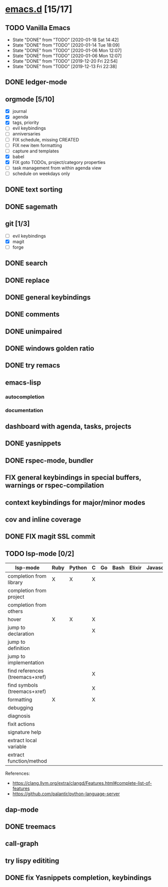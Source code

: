 * [[elisp:(org-projectile-open-project%20"emacs.d")][emacs.d]] [15/17]
  :PROPERTIES:
  :CATEGORY: emacs.d
  :END:
** TODO Vanilla Emacs
   SCHEDULED: <2020-01-24 Fri +1w>
   :PROPERTIES:
   :LAST_REPEAT: [2020-01-18 Sat 14:42]
   :END:
   - State "DONE"       from "TODO"       [2020-01-18 Sat 14:42]
   - State "DONE"       from "TODO"       [2020-01-14 Tue 18:09]
   - State "DONE"       from "TODO"       [2020-01-06 Mon 12:07]
   - State "DONE"       from "TODO"       [2020-01-06 Mon 12:07]
   - State "DONE"       from "TODO"       [2019-12-20 Fri 22:54]
   - State "DONE"       from "TODO"       [2019-12-13 Fri 22:38]
** DONE ledger-mode
   CLOSED: [2019-11-25 Mon 17:52]
** orgmode [5/10]
   - [X] journal
   - [X] agenda
   - [X] tags, priority
   - [ ] evil keybindings
   - [ ] anniversaries
   - [ ] FIX schedule, missing CREATED
   - [ ] FIX new item formatting
   - [ ] capture and templates
   - [X] babel
   - [X] FIX goto TODOs, project/category properties
   - [ ] task management from within agenda view
   - [ ] schedule on weekdays only
** DONE text sorting
** DONE sagemath
** git [1/3]
   - [ ] evil keybindings
   - [X] magit
   - [ ] forge
** DONE search
   CLOSED: [2019-11-30 Sat 16:56]
** DONE replace
** DONE general keybindings
** DONE comments
   CLOSED: [2019-12-04 Wed 00:04]
** DONE unimpaired
   CLOSED: [2019-12-04 Wed 00:04]
** DONE windows golden ratio
** DONE try remacs
** emacs-lisp
*** autocompletion
*** documentation
** dashboard with agenda, tasks, projects
** DONE yasnippets
** DONE rspec-mode, bundler
** FIX general keybindings in special buffers, *warnings* or *rspec-compilation*
** context keybindings for major/minor modes
** cov and inline coverage
** DONE FIX magit SSL commit
** TODO lsp-mode [0/2]
   |---------------------------------+------+--------+---+----+------+--------+------------+------+-----|
   | lsp-mode                        | Ruby | Python | C | Go | Bash | Elixir | Javascript | Html | Css |
   |---------------------------------+------+--------+---+----+------+--------+------------+------+-----|
   | completion from library         | X    | X      | X |    |      |        |            |      |     |
   | completion from project         |      |        |   |    |      |        |            |      |     |
   | completion from others          |      |        |   |    |      |        |            |      |     |
   | hover                           | X    | X      | X |    |      |        |            |      |     |
   | jump to declaration             |      |        | X |    |      |        |            |      |     |
   | jump to definition              |      |        |   |    |      |        |            |      |     |
   | jump to implementation          |      |        |   |    |      |        |            |      |     |
   | find references (treemacs+xref) |      |        | X |    |      |        |            |      |     |
   | find symbols (treemacs+xref)    |      |        | X |    |      |        |            |      |     |
   | formatting                      | X    |        | X |    |      |        |            |      |     |
   | debugging                       |      |        |   |    |      |        |            |      |     |
   | diagnosis                       |      |        |   |    |      |        |            |      |     |
   | fixit actions                   |      |        |   |    |      |        |            |      |     |
   | signature help                  |      |        |   |    |      |        |            |      |     |
   | extract local variable          |      |        |   |    |      |        |            |      |     |
   | extract function/method         |      |        |   |    |      |        |            |      |     |
   |---------------------------------+------+--------+---+----+------+--------+------------+------+-----|
   References:
   - https://clang.llvm.org/extra/clangd/Features.html#complete-list-of-features
   - https://github.com/palantir/python-language-server
** dap-mode
** DONE treemacs
** call-graph
** try lispy edititing
** DONE fix Yasnippets completion, keybindings
